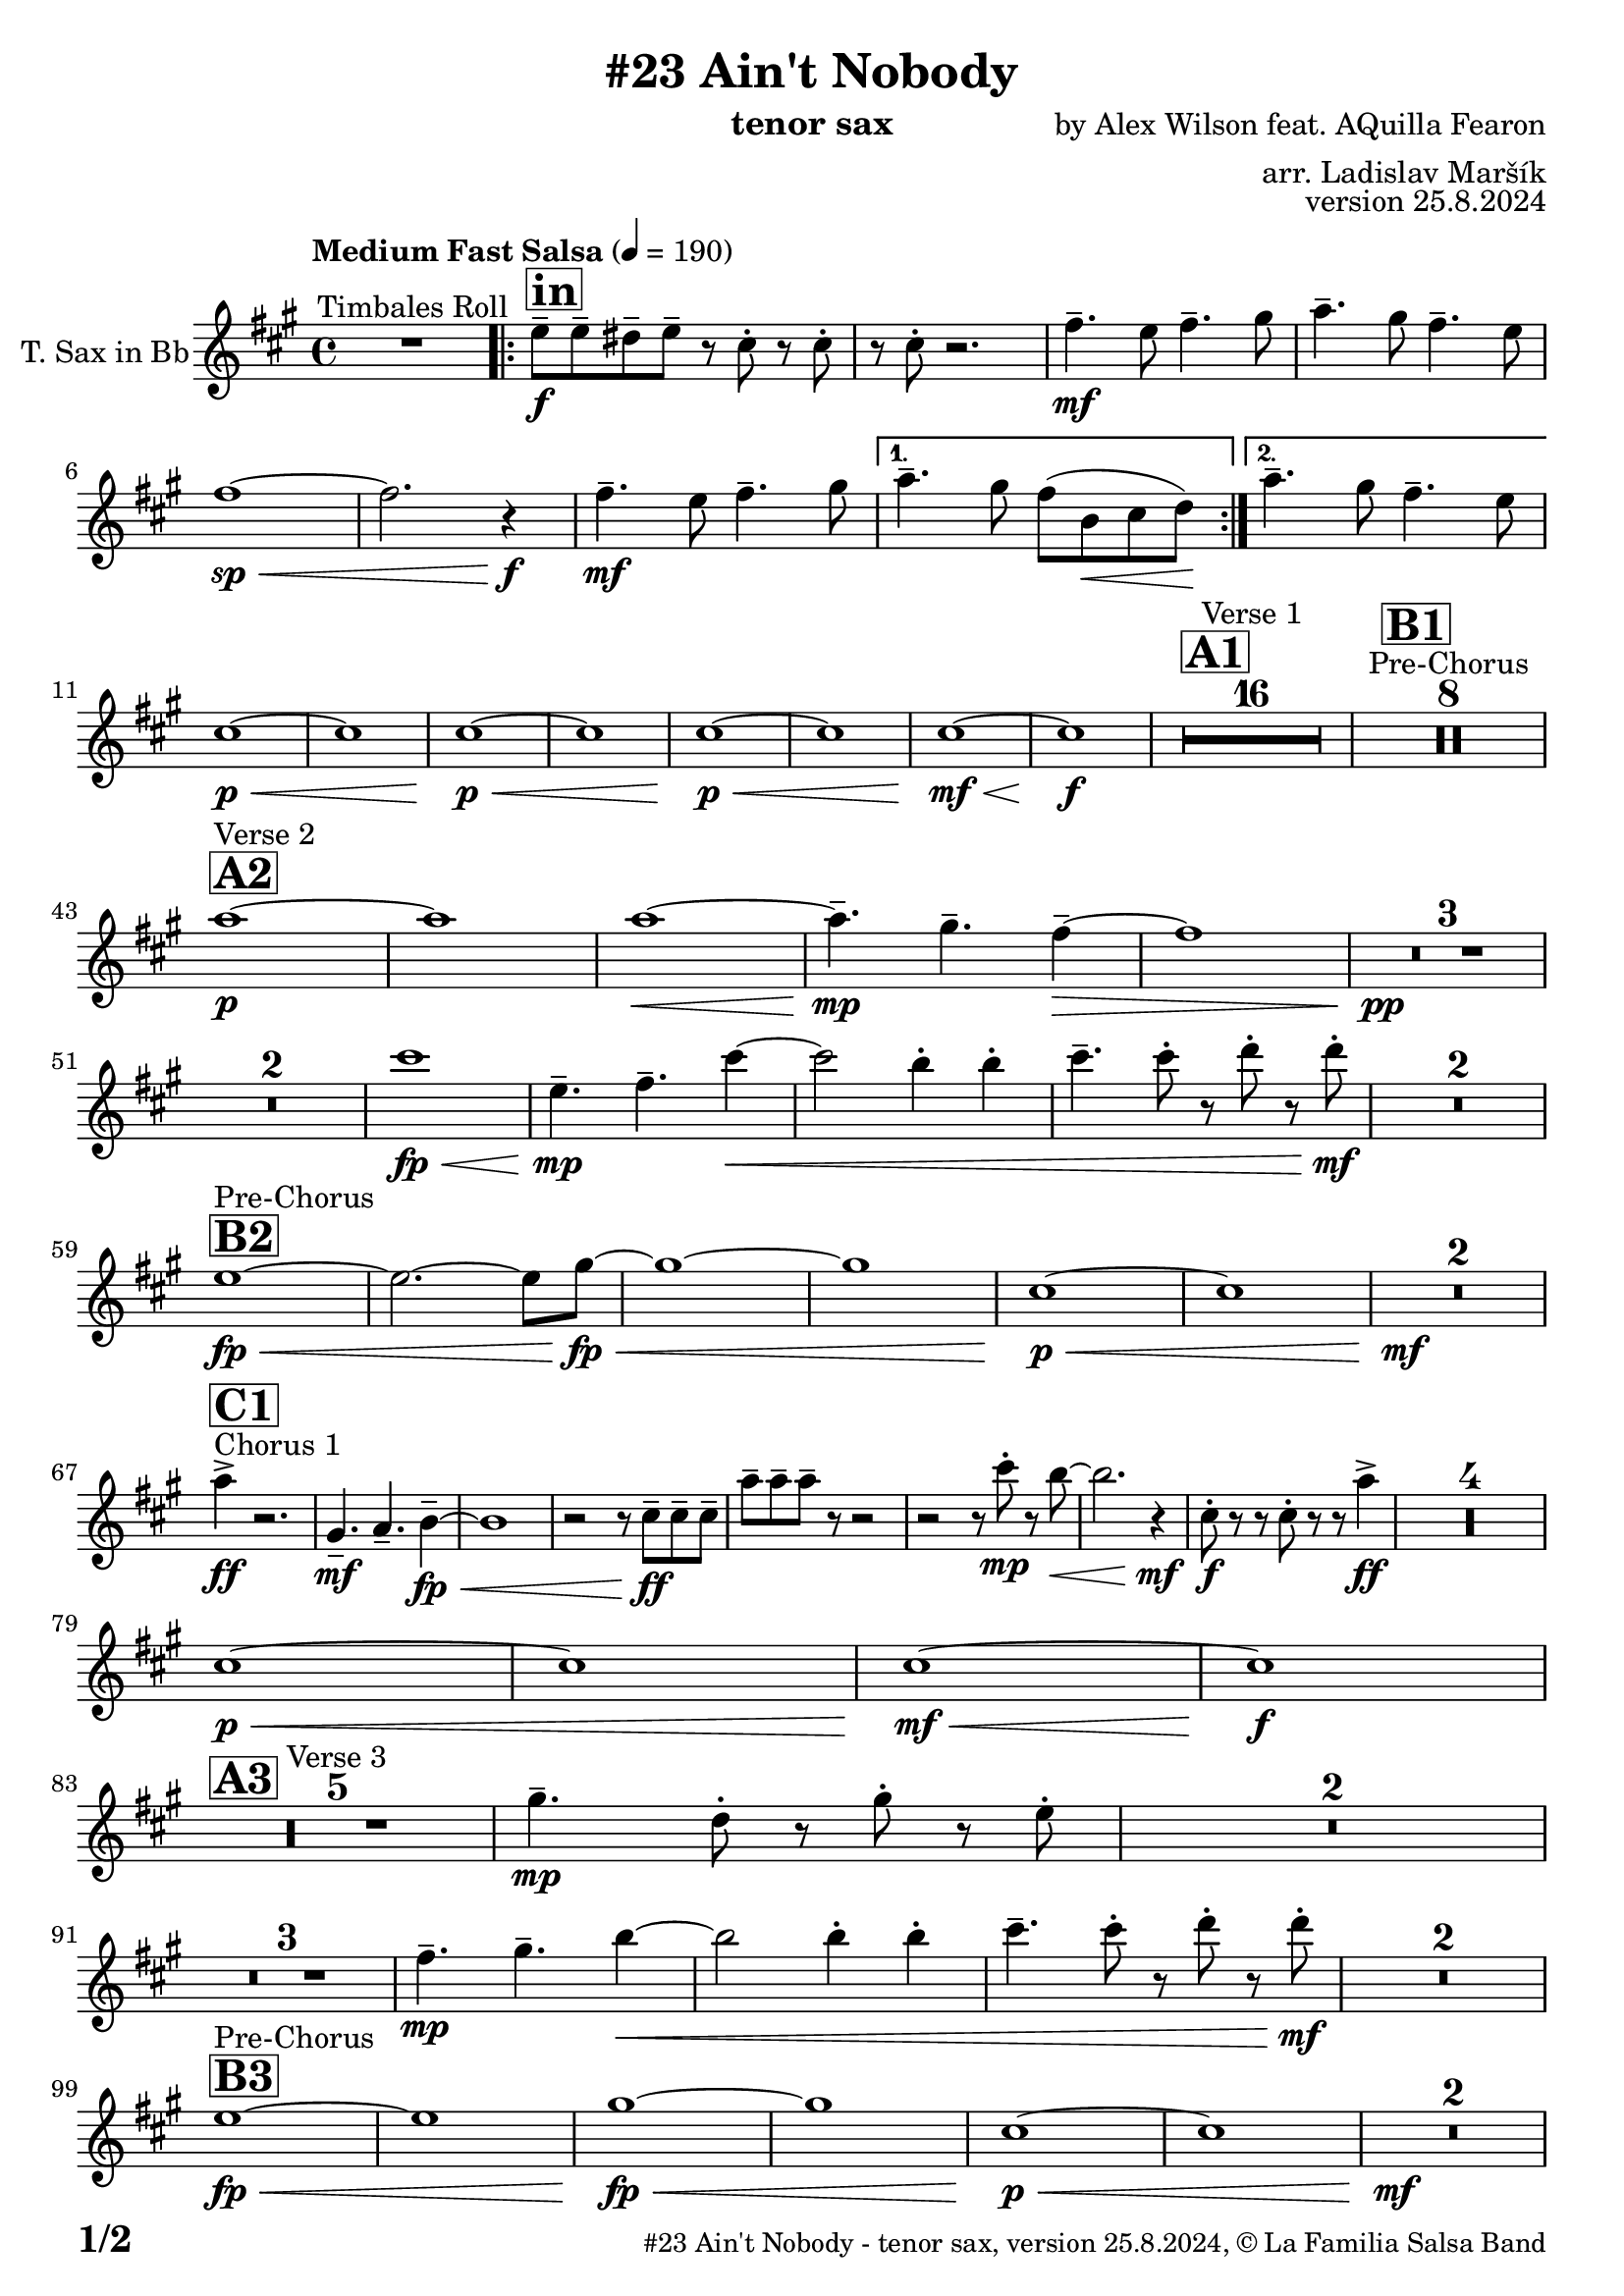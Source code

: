 \version "2.24.4"

% Sheet revision 2022_09


\header {
  title = "#23 Ain't Nobody"
  instrument = "tenor sax"
  composer = "by Alex Wilson feat. AQuilla Fearon"
  arranger = "arr. Ladislav Maršík"
  opus = "version 25.8.2024"
  copyright = "© La Familia Salsa Band"
}

inst =
#(define-music-function
  (string)
  (string?)
  #{ <>^\markup \abs-fontsize #16 \bold \box #string #})

makePercent = #(define-music-function (note) (ly:music?)
                 (make-music 'PercentEvent 'length (ly:music-length note)))

#(define (test-stencil grob text)
   (let* ((orig (ly:grob-original grob))
          (siblings (ly:spanner-broken-into orig)) ; have we been split?
          (refp (ly:grob-system grob))
          (left-bound (ly:spanner-bound grob LEFT))
          (right-bound (ly:spanner-bound grob RIGHT))
          (elts-L (ly:grob-array->list (ly:grob-object left-bound 'elements)))
          (elts-R (ly:grob-array->list (ly:grob-object right-bound 'elements)))
          (break-alignment-L
           (filter
            (lambda (elt) (grob::has-interface elt 'break-alignment-interface))
            elts-L))
          (break-alignment-R
           (filter
            (lambda (elt) (grob::has-interface elt 'break-alignment-interface))
            elts-R))
          (break-alignment-L-ext (ly:grob-extent (car break-alignment-L) refp X))
          (break-alignment-R-ext (ly:grob-extent (car break-alignment-R) refp X))
          (num
           (markup text))
          (num
           (if (or (null? siblings)
                   (eq? grob (car siblings)))
               num
               (make-parenthesize-markup num)))
          (num (grob-interpret-markup grob num))
          (num-stil-ext-X (ly:stencil-extent num X))
          (num-stil-ext-Y (ly:stencil-extent num Y))
          (num (ly:stencil-aligned-to num X CENTER))
          (num
           (ly:stencil-translate-axis
            num
            (+ (interval-length break-alignment-L-ext)
               (* 0.5
                  (- (car break-alignment-R-ext)
                     (cdr break-alignment-L-ext))))
            X))
          (bracket-L
           (markup
            #:path
            0.1 ; line-thickness
            `((moveto 0.5 ,(* 0.5 (interval-length num-stil-ext-Y)))
              (lineto ,(* 0.5
                          (- (car break-alignment-R-ext)
                             (cdr break-alignment-L-ext)
                             (interval-length num-stil-ext-X)))
                      ,(* 0.5 (interval-length num-stil-ext-Y)))
              (closepath)
              (rlineto 0.0
                       ,(if (or (null? siblings) (eq? grob (car siblings)))
                            -1.0 0.0)))))
          (bracket-R
           (markup
            #:path
            0.1
            `((moveto ,(* 0.5
                          (- (car break-alignment-R-ext)
                             (cdr break-alignment-L-ext)
                             (interval-length num-stil-ext-X)))
                      ,(* 0.5 (interval-length num-stil-ext-Y)))
              (lineto 0.5
                      ,(* 0.5 (interval-length num-stil-ext-Y)))
              (closepath)
              (rlineto 0.0
                       ,(if (or (null? siblings) (eq? grob (last siblings)))
                            -1.0 0.0)))))
          (bracket-L (grob-interpret-markup grob bracket-L))
          (bracket-R (grob-interpret-markup grob bracket-R))
          (num (ly:stencil-combine-at-edge num X LEFT bracket-L 0.4))
          (num (ly:stencil-combine-at-edge num X RIGHT bracket-R 0.4)))
     num))

#(define-public (Measure_attached_spanner_engraver context)
   (let ((span '())
         (finished '())
         (event-start '())
         (event-stop '()))
     (make-engraver
      (listeners ((measure-counter-event engraver event)
                  (if (= START (ly:event-property event 'span-direction))
                      (set! event-start event)
                      (set! event-stop event))))
      ((process-music trans)
       (if (ly:stream-event? event-stop)
           (if (null? span)
               (ly:warning "You're trying to end a measure-attached spanner but you haven't started one.")
               (begin (set! finished span)
                 (ly:engraver-announce-end-grob trans finished event-start)
                 (set! span '())
                 (set! event-stop '()))))
       (if (ly:stream-event? event-start)
           (begin (set! span (ly:engraver-make-grob trans 'MeasureCounter event-start))
             (set! event-start '()))))
      ((stop-translation-timestep trans)
       (if (and (ly:spanner? span)
                (null? (ly:spanner-bound span LEFT))
                (moment<=? (ly:context-property context 'measurePosition) ZERO-MOMENT))
           (ly:spanner-set-bound! span LEFT
                                  (ly:context-property context 'currentCommandColumn)))
       (if (and (ly:spanner? finished)
                (moment<=? (ly:context-property context 'measurePosition) ZERO-MOMENT))
           (begin
            (if (null? (ly:spanner-bound finished RIGHT))
                (ly:spanner-set-bound! finished RIGHT
                                       (ly:context-property context 'currentCommandColumn)))
            (set! finished '())
            (set! event-start '())
            (set! event-stop '()))))
      ((finalize trans)
       (if (ly:spanner? finished)
           (begin
            (if (null? (ly:spanner-bound finished RIGHT))
                (set! (ly:spanner-bound finished RIGHT)
                      (ly:context-property context 'currentCommandColumn)))
            (set! finished '())))
       (if (ly:spanner? span)
           (begin
            (ly:warning "I think there's a dangling measure-attached spanner :-(")
            (ly:grob-suicide! span)
            (set! span '())))))))

\layout {
  \context {
    \Staff
    \consists #Measure_attached_spanner_engraver
    \override MeasureCounter.font-encoding = #'latin1
    \override MeasureCounter.font-size = 0
    \override MeasureCounter.outside-staff-padding = 2
    \override MeasureCounter.outside-staff-horizontal-padding = #0
  }
}

repeatBracket = #(define-music-function
                  (parser location N note)
                  (number? ly:music?)
                  #{
                    \override Staff.MeasureCounter.stencil =
                    #(lambda (grob) (test-stencil grob #{ #(string-append(number->string N) "x") #} ))
                    \startMeasureCount
                    \repeat volta #N { $note }
                    \stopMeasureCount
                  #}
                  )

TenorSax = \new Voice
\transpose c d'
\relative c {
  \set Staff.instrumentName = \markup {
    \center-align { "T. Sax in Bb" }
  }
  \set Staff.midiInstrument = "tenor sax"
  \set Staff.midiMaximumVolume = #0.9

  \clef treble
  \key e \minor
  \time 4/4
  \tempo "Medium Fast Salsa" 4 = 190

  R1 ^\markup { "Timbales Roll" }
  
  \inst "in"
  \repeat volta 2 { 
    d'8 \f -- d -- cis -- d --  r b -. r b -. |
    r b -. r2. |
    e4. \mf -- d8 e4. -- fis8  |
    g4. -- fis8 e4. -- d8 |
    e1 \sp \< ~ |
    e2. r4 \f \! |
    e4. \mf -- d8 e4. -- fis8  |
  }
    \alternative { 
    {
      g4. -- fis8 e ( a, \< b c \! ) |
    } 
    {
      g'4. -- fis8 e4. -- d8 |
    }
  }
  \break
  b1 \p \< ~ |
  b1 |
  b1 \p \< ~ |
  b1 |
  b1 \! \p \< ~ |
  b1 |
  b1  \! \mf \< ~ |
  b1 \! \f |
  
  \inst "A1"
  \set Score.skipBars = ##t R1*16 ^\markup { "Verse 1" }
  
  \inst "B1"
  \set Score.skipBars = ##t R1*8 ^\markup { "Pre-Chorus" }
  
  \break
  \inst "A2" 
  g'1 \p ^\markup { "Verse 2" }  ~ |
  g1  |
  g1 \< ~ |
  g4.\mp -- fis4. -- e4 -- ~ \> |
  e1 |
  R1 * 3 \pp \! | \break
  R1 * 2
  b'1 \! \fp \< ||
  d,4.\! \mp -- e4. -- b'4 ~ \< |
  b2 a4 -. a4 -. |
  b4. -- b8 -. r c -. r c -. \mf \! |
  R1 * 2
  \break
  \inst "B2"
  d,1 ^\markup { "Pre-Chorus" } \fp \< ~ |
  d2. ~ d8 fis \! \fp \< ~ |
  fis1 ~ |
  fis1 |
  b,1 \p \< ~ |
  b1 |
  R1*2 \! \mf
  \break
  s1 * 0
  ^\markup { "Chorus 1" }
  \inst "C1"
  g'4 \accent \ff r2. |
  fis,4. -- \mf g4. -- a4 -- ~ \fp \< |
  a1 |
  r2 r8 b8 \ff -- b -- b -- |
  g' -- g -- g -- r8 r2 |
  r2 r8 b -. \mp r a ~ \< |
  a2. r4 \! \mf |
  b,8 \f \! -. r r b -. r r g'4 \ff \accent |
  R1*4
  
  \break
  b,1 \p \< ~ |
  b1 |
  b1  \! \mf \< ~ |
  b1 \! \f |
  \break

  \inst "A3"
  R1 * 5 ^\markup { "Verse 3" } 
  fis'4. \mp -- c8 -. r fis -. r  d -. |
  R1 * 2 \break
  R1 * 3
  e4.\! \mp -- fis4. -- a4 ~ \< ||
  a2 a4 -. a4 -. |
  b4. -- b8 -. r c -. r c -. \mf \! |
  R1 * 2 \break

  \inst "B3"
  d,1 ^\markup { "Pre-Chorus" } \fp \< ~ |
  d1 |
  fis1 \! \fp \< ~ |
  fis1 |
  b,1 \p \< ~ |
  b1 |
  R1*2 \! \mf \break
  
    \inst "C2"
    s1*0 ^\markup { "Chorus 2" }
   g'4 \accent \ff r2. |
  fis,4. -- \mf g4. -- a4 -- ~ \fp \< |
  a1 |
  r2 r8 b8 \ff -- b -- b -- |
  g' -- g -- g -- r8 r2 |
  r2 r8 b -. \mp r a ~ \< |
  a2. r4 \! \mf |
  b,8 \f \! -. r r b -. r r g'4 \ff \accent | \break
  R1 |
  fis,4. -- \mf g4. -- a4 -- ~ \fp \< |
  a1 |
  r2 r8 b8 \ff -- b -- b -- |
  e -- e -- e -- r8 r2 |
  r2 r8 b' -. \mp r a ~ \< |
  a2. r4 \! |
  c,4. -- \mf b4. -- gis4 -- \> ~ |
  gis1 ~ |
  gis2 \p r2 |
  R1 * 2 \break
  
  \inst "D/in"
  \repeat volta 2 { 
     d'8 \f -- d -- cis -- d --  r b -. r b -. |
    r b -. r2. |
    e4. -- d8 e4. -- fis8  |
    g4. -- fis8 e4. -- d8 |
    c2 \p \< ~ c8 c -- c -- c -> \f |
    r8 c -. r2.  |
    e4. -- d8 e4. -- fis8  |
    g4. -- fis8 e4. -- fis8 |
    d8 \f -- d -- cis -- d --  r b -. r b -. |
    r b -. r2. |
    R1*6 \break
  }
  
  \inst "E"
  r2 e4 \f -. e -. |
  g4. -- d4. r8 -- cis8 -> ~ |
  cis4 \bendAfter #-4 r2. |
  r8 b -- e -- e -- fis -- fis -- g4 -> ~ | \break
  
  \inst "C3"
  g2 ^\markup { "Petas - as Chorus" } e4 -. \mf e -. |
  e8 ( d b a' -. ) r a ( fis d -. ) |
  r2 e4 -. e -. |
  e8 ( d b a' -. ) r a ( fis d -. ) | \break
  r2 e4 -. \mf e -. |
  e8 ( d b a' -. ) r a ( fis d -. ) |
  r2 e4 -. e -. |
  e8 ( d b a' -. ) r a ( fis d -. ) |
  r2 e4 -. e -. |
  e8 ( d b a' -. ) r a ( fis d -. ) | \break
  r2 e4 -. e -. |
  e8 ( d b a' -. ) r a ( fis d -. ) |
  r2 e4 -. e -. |
  e8 ( d b a' -. ) r a ( fis d -. ) |
  r2 e4 -. e -. |
  e4. -- d4. -- e4 ~ -- | \break 
   \inst "C4"
  e2 ^\markup { "Chorus - No Brass" } r2 |
  R1 * 15 | 
  \inst "G"
  R1 * 16 ^\markup { "Coro y Pregón" }  | \break
  \inst "H"
  r8 b \mf ~ ^\markup { "Petas + Pregón" } b8 b -. d ( e g e ~ ) |
  e1 |
  R1 * 3 |
  r8 b \mf ( e fis g fis e d ) |
  a' \f -- a -- a -- e16 ( \< fis g8 -. ) fis16 ( g a8 -. ) g16 ( a |
  b8 \ff -> \> g e a8 ) ~ a4 \bendAfter #-4 -> \f r4 | \break
  r8 b, \mf ~ b8 b -. d ( e g e ~ ) |
  e1 |
  R1* 2  |
  r8 b \mf ( e fis g fis e ) a \< -- ~ |
  a g fis b \f -- ~ b a16 g fis8 -. d -. |
  e1 \sp \< -> |
  c'2. \f -> b4 -> \ff |
  
  \label #'lastPage
  \bar "|."  
  
  
  \label #'lastPage
  \bar "|."  
  
  \label #'lastPage
  \bar "|."
}

\score {
  \compressMMRests \new Staff \with {
    \consists "Volta_engraver"
  }
  {
    \TenorSax
  }
  \layout {
    \context {
      \Score
      \remove "Volta_engraver"
    }
  }
}

\score {
  \unfoldRepeats {
    %\transpose d c
    \TenorSax
  }
  \midi { } 
}

\paper {
  system-system-spacing =
  #'((basic-distance . 14)
     (minimum-distance . 10)
     (padding . 1)
     (stretchability . 60))
  between-system-padding = #2
  bottom-margin = 5\mm

  print-first-page-number = ##t
  oddHeaderMarkup = \markup \fill-line { " " }
  evenHeaderMarkup = \markup \fill-line { " " }
  oddFooterMarkup = \markup {
    \fill-line {
      \bold \fontsize #2
      \concat { \fromproperty #'page:page-number-string "/" \page-ref #'lastPage "0" "?" }

      \fontsize #-1
      \concat { \fromproperty #'header:title " - " \fromproperty #'header:instrument ", " \fromproperty #'header:opus ", " \fromproperty #'header:copyright }
    }
  }
  evenFooterMarkup = \markup {
    \fill-line {
      \fontsize #-1
      \concat { \fromproperty #'header:title " - " \fromproperty #'header:instrument ", " \fromproperty #'header:opus ", " \fromproperty #'header:copyright }

      \bold \fontsize #2
      \concat { \fromproperty #'page:page-number-string "/" \page-ref #'lastPage "0" "?" }
    }
  }
}